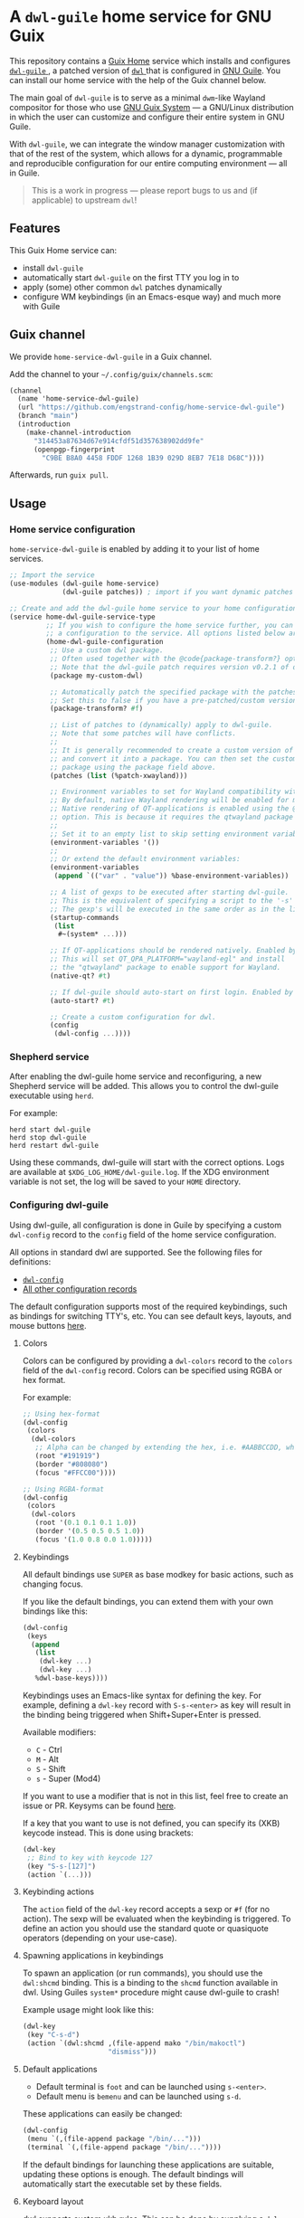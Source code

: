 * A =dwl-guile= home service for GNU Guix
This repository contains a [[https://guix.gnu.org/manual/devel/en/html_node/Home-Configuration.html][Guix Home]] service which installs and configures [[https://github.com/engstrand-config/dwl-guile][ =dwl-guile= ]], a patched version of [[https://github.com/djpohly/dwl][ =dwl= ]] that is configured in [[https://www.gnu.org/software/guile/][GNU Guile]].
You can install our home service with the help of the Guix channel below.

The main goal of =dwl-guile= is to serve as a minimal =dwm=-like Wayland compositor for those who use [[https://guix.gnu.org/][GNU Guix System]] --- a GNU/Linux distribution in which the user can customize and configure their entire system in GNU Guile.

With =dwl-guile=, we can integrate the window manager customization with that of the rest of the system, which allows for a dynamic, programmable and reproducible configuration for our entire computing environment --- all in Guile.

#+begin_quote
This is a work in progress --- please report bugs to us and (if applicable) to upstream =dwl=!
#+end_quote

** Features
This Guix Home service can:
- install =dwl-guile=
- automatically start =dwl-guile= on the first TTY you log in to
- apply (some) other common =dwl= patches dynamically
- configure WM keybindings (in an Emacs-esque way) and much more with Guile

** Guix channel
We provide =home-service-dwl-guile= in a Guix channel.

Add the channel to your =~/.config/guix/channels.scm=:
#+begin_src scheme
(channel
  (name 'home-service-dwl-guile)
  (url "https://github.com/engstrand-config/home-service-dwl-guile")
  (branch "main")
  (introduction
    (make-channel-introduction
      "314453a87634d67e914cfdf51d357638902dd9fe"
      (openpgp-fingerprint
        "C9BE B8A0 4458 FDDF 1268 1B39 029D 8EB7 7E18 D68C"))))
#+end_src
Afterwards, run =guix pull=.

** Usage
*** Home service configuration
=home-service-dwl-guile= is enabled by adding it to your list of home services.
#+begin_src scheme
;; Import the service
(use-modules (dwl-guile home-service)
             (dwl-guile patches)) ; import if you want dynamic patches

;; Create and add the dwl-guile home service to your home configuration.
(service home-dwl-guile-service-type
         ;; If you wish to configure the home service further, you can pass in
         ;; a configuration to the service. All options listed below are optional.
         (home-dwl-guile-configuration
          ;; Use a custom dwl package.
          ;; Often used together with the @code{package-transform?} option.
          ;; Note that the dwl-guile patch requires version v0.2.1 of dwl.
          (package my-custom-dwl)

          ;; Automatically patch the specified package with the patches listed in `patches' below.
          ;; Set this to false if you have a pre-patched/custom version of dwl-guile.
          (package-transform? #f)

          ;; List of patches to (dynamically) apply to dwl-guile.
          ;; Note that some patches will have conflicts.
          ;;
          ;; It is generally recommended to create a custom version of dwl-guile
          ;; and convert it into a package. You can then set the custom
          ;; package using the package field above.
          (patches (list (%patch-xwayland)))

          ;; Environment variables to set for Wayland compatibility with applications.
          ;; By default, native Wayland rendering will be enabled for most applications.
          ;; Native rendering of QT-applications is enabled using the @code{native-qt?}
          ;; option. This is because it requires the qtwayland package to render natively.
          ;;
          ;; Set it to an empty list to skip setting environment variables:
          (environment-variables '())
          ;;
          ;; Or extend the default environment variables:
          (environment-variables
           (append `(("var" . "value")) %base-environment-variables))

          ;; A list of gexps to be executed after starting dwl-guile.
          ;; This is the equivalent of specifying a script to the '-s' flag of dwl.
          ;; The gexp's will be executed in the same order as in the list.
          (startup-commands
           (list
            #~(system* ...)))

          ;; If QT-applications should be rendered natively. Enabled by default.
          ;; This will set QT_QPA_PLATFORM="wayland-egl" and install
          ;; the "qtwayland" package to enable support for Wayland.
          (native-qt? #t)

          ;; If dwl-guile should auto-start on first login. Enabled by default.
          (auto-start? #t)

          ;; Create a custom configuration for dwl.
          (config
           (dwl-config ...))))
#+end_src

*** Shepherd service
After enabling the dwl-guile home service and reconfiguring, a new Shepherd service will be added. This allows you to control the dwl-guile executable using =herd=.

For example:
#+BEGIN_SRC
herd start dwl-guile
herd stop dwl-guile
herd restart dwl-guile
#+END_SRC

Using these commands, dwl-guile will start with the correct options. Logs are available at =$XDG_LOG_HOME/dwl-guile.log=. If the XDG environment variable is not set, the log will be saved to your =HOME= directory.

*** Configuring dwl-guile
Using dwl-guile, all configuration is done in Guile by specifying a custom =dwl-config= record to the =config= field of the home service configuration.

All options in standard dwl are supported. See the following files for definitions:
- [[https://github.com/engstrand-config/home-service-dwl-guile/blob/dab5118324127c9d251d20007da14af2e3448973/dwl-guile/configuration.scm][ =dwl-config= ]]
- [[https://github.com/engstrand-config/home-service-dwl-guile/blob/main/dwl-guile/configuration/records.scm][All other configuration records]]

The default configuration supports most of the required keybindings, such as bindings for switching TTY's, etc. You can see default keys, layouts, and mouse buttons [[https://github.com/engstrand-config/home-service-dwl-guile/blob/main/dwl-guile/configuration/default-config.scm][here]].

**** Colors
Colors can be configured by providing a =dwl-colors= record to the =colors= field of the =dwl-config= record. Colors can be specified using RGBA or hex format.

For example:
#+BEGIN_SRC scheme
;; Using hex-format
(dwl-config
 (colors
  (dwl-colors
   ;; Alpha can be changed by extending the hex, i.e. #AABBCCDD, where DD is the alpha.
   (root "#191919")
   (border "#808080")
   (focus "#FFCC00"))))

;; Using RGBA-format
(dwl-config
 (colors
  (dwl-colors
   (root '(0.1 0.1 0.1 1.0))
   (border '(0.5 0.5 0.5 1.0))
   (focus '(1.0 0.8 0.0 1.0)))))
#+END_SRC

**** Keybindings
All default bindings use =SUPER= as base modkey for basic actions, such as changing focus.

If you like the default bindings, you can extend them with your own bindings like this:
#+BEGIN_SRC scheme
(dwl-config
 (keys
  (append
   (list
    (dwl-key ...)
    (dwl-key ...)
   %dwl-base-keys))))
#+END_SRC

Keybindings uses an Emacs-like syntax for defining the key. For example, defining a =dwl-key= record with =S-s-<enter>= as key will result in the binding being triggered when Shift+Super+Enter is pressed.

Available modifiers:
- =C= - Ctrl
- =M= - Alt
- =S= - Shift
- =s= - Super (Mod4)

If you want to use a modifier that is not in this list, feel free to create an issue or PR. Keysyms can be found [[https://github.com/engstrand-config/home-service-dwl-guile/blob/main/dwl-guile/configuration/keycodes.scm][here]].

If a key that you want to use is not defined, you can specify its (XKB) keycode instead. This is done using brackets:
#+BEGIN_SRC scheme
(dwl-key
 ;; Bind to key with keycode 127
 (key "S-s-[127]")
 (action `(...)))
#+END_SRC

**** Keybinding actions
The =action= field of the =dwl-key= record accepts a sexp or =#f= (for no action). The sexp will be evaluated when the keybinding is triggered. To define an action you should use the standard quote or quasiquote operators (depending on your use-case).

**** Spawning applications in keybindings
To spawn an application (or run commands), you should use the =dwl:shcmd= binding. This is a binding to the =shcmd= function available in dwl. Using Guiles =system*= procedure might cause dwl-guile to crash!

Example usage might look like this:
#+BEGIN_SRC scheme
(dwl-key
 (key "C-s-d")
 (action `(dwl:shcmd ,(file-append mako "/bin/makoctl")
                     "dismiss")))
#+END_SRC

**** Default applications
- Default terminal is =foot= and can be launched using =s-<enter>=.
- Default menu is =bemenu= and can be launched using =s-d=.

These applications can easily be changed:
#+BEGIN_SRC scheme
(dwl-config
 (menu `(,(file-append package "/bin/...")))
 (terminal `(,(file-append package "/bin/..."))))
#+END_SRC

If the default bindings for launching these applications are suitable, updating these options is enough. The default bindings will automatically start the executable set by these fields.

**** Keyboard layout
dwl supports custom xkb rules. This can be done by supplying a =dwl-xkb-rule= record to the =xkb-rules= field of the =dwl-config= record. You can also provide the same keyboard layout configuration record that you use in your system configuration, for example:

#+BEGIN_SRC scheme
(dwl-config
 (xkb-rules (keyboard-layout "us,se"
                             #:options
                             '("grp:alt_shift_toggle" "grp_led:caps" "caps:escape")))
#+END_SRC

**** Layouts
Layouts can be enabled and disabled using the =layouts= field of the =dwl-config= record. It accepts a list of layouts to use. By default, only =tile= and =monocle= is enabled.

#+BEGIN_SRC scheme
;; Required for access to layouts
(use-modules (dwl-guile configuration default-config))

(dwl-config
 (layouts
  ;; All available layouts
  (list %dwl-layout-tile
        %dwl-layout-monocle
        %dwl-layout-floating)))
#+END_SRC

**** Application rules
Application rules is set by providing a list of =dwl-rule= records to the =rules= field of the =dwl-config= record.

For example:
#+BEGIN_SRC scheme
(dwl-config
 (rules
  (list
   (dwl-rule
    ;; Set id and/or title depending on application.
    (id "firefox")
    (title "firefox")
    (floating? #f)
    (tag 2)           ;; Assign to tag 2. -1 (default value) to skip.
    (monitor -1)      ;; Assign to monitor. -1 (default value) to skip.
    (alpha 0.9)       ;; Default application window transparency.

    ;; Patch specific fields.
    ;; Requires %patch-swallow:
    (no-swallow #f)   ;; Disable swallowing for this application.
    (terminal #f))))) ;; If this application can swallow clients.
#+END_SRC

**** Monitor rules
Monitor rules is set by providing a list of =dwl-monitor-rule= records to the =monitor-rules= field of the =dwl-config= record. By default, one single monitor rule is active. This rule will assign every new client to the ="tile"= layout.

Monitors may be transformed to account for rotation or orientation. In C, these are set using enum flags. These flags are exposed as global variables by dwl-guile and you can reference these flags using symbols in your configuration.

For example:
#+BEGIN_SRC scheme
(dwl-config
 (monitor-rules
  (append
   (list
    (dwl-monitor-rule
     (name "DP-1")
     (x 0)
     (y 0)
     (transform 'TRANSFORM-NORMAL)

     ;; Patch specific fields.
     ;; Requires %patch-monitor-config:
     (width 2560)
     (height 1440)
     (refresh-rate 144)
     (adaptive-sync? #t)))
   %dwl-base-monitor-rules)))
#+END_SRC

Available monitor transforms are:
- =TRANSFORM-NORMAL=
- =TRANSFORM-ROTATE-90=
- =TRANSFORM-ROTATE-180=
- =TRANSFORM-ROTATE-270=
- =TRANSFORM-FLIPPED=
- =TRANSFORM-FLIPPED-90=
- =TRANSFORM-FLIPPED-180=
- =TRANSFORM-FLIPPED-270=

**** Mouse buttons
Mouse bindings are configured separately from keybindings using the =buttons= field of the =dwl-config= record. This is because dwl handles keybindings and mouse bindings separately. The =dwl-button= record works just like =dwl-key= and has the same fields.

**** Tag keys and labels
The number of tags and tag labels can be configured using the =tag-keys= field of the =dwl-config= record. It accepts a single =dwl-tag-keys= record. This field is completely optional and you can also add bindings for tags directly to the =keys= field. However, using =dwl-tag-keys=, you can quickly generate keybindings for showing, moving and toggling tags.

For example:
#+BEGIN_SRC scheme
(dwl-config
 (tag-keys
  (dwl-tag-keys
   (view-modifiers "s")           ;; Key modifiers for viewing a single tag
   (tag-modifiers "S-s")          ;; Key modifiers for moving a client to a tag
   (toggle-view-modifiers "C-s")  ;; Key modifiers for toggle visibility of tag
   (toggle-tag-modifiers "C-S-s") ;; Key modifiers for toggling client at tag
   (keys
    ;; List of key/tag pairs, i.e. (key . tag). key is the keysym that should be pressed
    ;; together with one of the modifiers defined above. The tag is the position
    ;; of the tag to target.
    `(("1" . 1)
      ("2" . 2)
      ("3" . 3)
      ("4" . 4)
      ("5" . 5)
      ("6" . 6)
      ("7" . 7)
      ("8" . 8)
      ("9" . 9))))))
#+END_SRC

*** C-bindings for dwl
All functions that allow you to interact with dwl are exposed using the =libguile= API in dwl-guile. Each binding is prefixed with =dwl:= and uses kebab-case as naming scheme, e.g. =dwl:toggle-fullscreen=. There are currently no documentation for these bindings, other than the definitions and implementations [[https://github.com/engstrand-config/dwl-guile/blob/b780d0cded7a1040064d9066f5f41e274e3ffc64/dscm-bindings.h#L305-L373][here]].

*** Patches
**** =%patch-attachabove=
Puts newly spawned clients above the currently selected client. This is useful when you want to be able to spawn new clients without changing the master client.

**** =%patch-focusmonpointer=
Move cursor with monitor focus. This will teleport your mouse to the center of focused monitor.

**** =%patch-monitor-config=
Allows configuration of monitor resolution, refresh rate and adaptive sync, directly in your dwl config.

**** =%patch-movestack=
Move clients up and down the stack. Exposes the =dwl:move-stack= binding that can be used to move clients up or down:
#+BEGIN_SRC scheme
(dwl-key
 (key "S-s-j")
 (action `(dwl:move-stack -1))) ;; Move client down in stack

(dwl-key
 (key "S-s-j")
 (action `(dwl:move-stack +1))) ;; Move client up in stack
#+END_SRC

**** =%patch-swallow=
Allows applications such as terminals to render launched applications in the same window. For example, opening a PDF using zathura will (if enabled) render zathura on top of the terminal, in the same client. Adds additional options to the =dwl-rule= record.

*Note that swallowing does not work for XWayland clients*.

**** =%patch-xwayland=
Enable xwayland support.

*** Extending the home service
You can extend the home service in order to alter the configuration.
This is especially useful if you use something like [[https://github.com/abcdw/rde][ =rde= ]].

There are two convenient syntax macros that you can use:
1. =(modify-dwl-guile config)= --- modifies the home service configuration
  - =config= refers to the =home-dwl-guile-configuration= record
2. =(modify-dwl-guile-config config)= --- modifies the =dwl= configuration
   - =config= refers to the =config= field of the =home-dwl-guile-configuration= record

Consider the following example that adds two new keybindings that dismiss notifications from [[https://github.com/emersion/mako)][ =mako= ]]:

#+begin_src scheme
(simple-service
 'add-mako-dwl-keybindings
 home-dwl-guile-service-type
 (modify-dwl-guile-config
  (config =>
          (dwl-config
           (inherit config)
           (keys
            (append
             (list
              (dwl-key
               (key "C-s-d")
               (action `(system* ,(file-append mako "/bin/makoctl")
                                 "dismiss")))
              (dwl-key
               (key "C-S-s-d")
               (action `(system* ,(file-append mako "/bin/makoctl")
                                 "dismiss" "--all"))))
             (dwl-config-keys config)))))))
#+end_src

You should always /inherit/ the received =config= in order to not override your previous configuration options.
We recursively compose each service extension into a single configuration.

You can find more examples of this in [[https://github.com/engstrand-config/guix-dotfiles][our GNU Guix configuration]], mainly in the =engstrand/features/wayland.scm= file.

